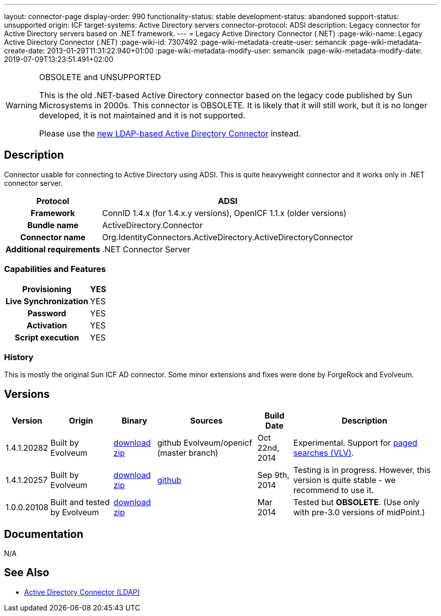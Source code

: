 ---
layout: connector-page
display-order: 990
functionality-status: stable
development-status: abandoned
support-status: unsupported
origin: ICF
target-systems: Active Directory servers
connector-protocol: ADSI
description: Legacy connector for Active Directory servers based on .NET framework.
---
= Legacy Active Directory Connector (.NET)
:page-wiki-name: Legacy Active Directory Connector (.NET)
:page-wiki-id: 7307492
:page-wiki-metadata-create-user: semancik
:page-wiki-metadata-create-date: 2013-01-29T11:31:22.940+01:00
:page-wiki-metadata-modify-user: semancik
:page-wiki-metadata-modify-date: 2019-07-09T13:23:51.491+02:00


[WARNING]
.OBSOLETE and UNSUPPORTED
====
This is the old .NET-based Active Directory connector based on the legacy code published by Sun Microsystems in 2000s.
This connector is OBSOLETE.
It is likely that it will still work, but it is no longer developed, it is not maintained and it is not supported.

Please use the xref:../com.evolveum.polygon.connector.ldap.ad.AdLdapConnector/[new LDAP-based Active Directory Connector] instead.
====

== Description

Connector usable for connecting to Active Directory using ADSI.
This is quite heavyweight connector and it works only in .NET connector server.

[%autowidth,cols="h,1"]
|===
| Protocol | ADSI

| Framework
| ConnID 1.4.x (for 1.4.x.y versions), OpenICF 1.1.x (older versions)


| Bundle name
| ActiveDirectory.Connector


| Connector name
| Org.IdentityConnectors.ActiveDirectory.ActiveDirectoryConnector


| Additional requirements
| .NET Connector Server


|===


=== Capabilities and Features

[%autowidth,cols="h,1,1"]
|===
| Provisioning | YES |

| Live Synchronization
| YES
|

| Password
| YES
|


| Activation
| YES
|


| Script execution
| YES
|

|===


=== History

This is mostly the original Sun ICF AD connector.
Some minor extensions and fixes were done by ForgeRock and Evolveum.

== Versions

[%autowidth]
|===
| Version | Origin | Binary | Sources | Build Date | Description

| 1.4.1.20282
| Built by Evolveum
| link:http://nexus.evolveum.com/nexus/service/local/repositories/openicf-releases/content/org/forgerock/openicf/dotnet/ActiveDirectory.Connector/1.4.1.20282/ActiveDirectory.Connector-1.4.1.20282.zip[download zip]
| github Evolveum/openicf (master branch)
| Oct 22nd, 2014
| Experimental.
Support for xref:/midpoint/reference/resources/resource-configuration/paged-search-on-resources/[paged searches (VLV)].


| 1.4.1.20257
| Built by Evolveum
| link:http://nexus.evolveum.com/nexus/service/local/repositories/openicf-releases/content/org/forgerock/openicf/dotnet/ActiveDirectory.Connector/1.4.1.20257/ActiveDirectory.Connector-1.4.1.20257.zip[download zip]
| link:https://github.com/Evolveum/openicf/commit/9d846720a805f217122e150a4c5306b57b572d91[github]
| Sep 9th, 2014
| Testing is in progress.
However, this version is quite stable - we recommend to use it.


| 1.0.0.20108
| Built and tested by Evolveum
| link:http://nexus.evolveum.com/nexus/content/repositories/openicf-releases/org/forgerock/openicf/dotnet/ActiveDirectory.Connector/1.0.0.20108/ActiveDirectory.Connector-1.0.0.20108.zip[download zip]
|

| Mar 2014
| Tested but *OBSOLETE*. (Use only with pre-3.0 versions of midPoint.)


|===


== Documentation

N/A

== See Also

* xref:/connectors/connectors/com.evolveum.polygon.connector.ldap.ad.AdLdapConnector/[Active Directory Connector (LDAP)]